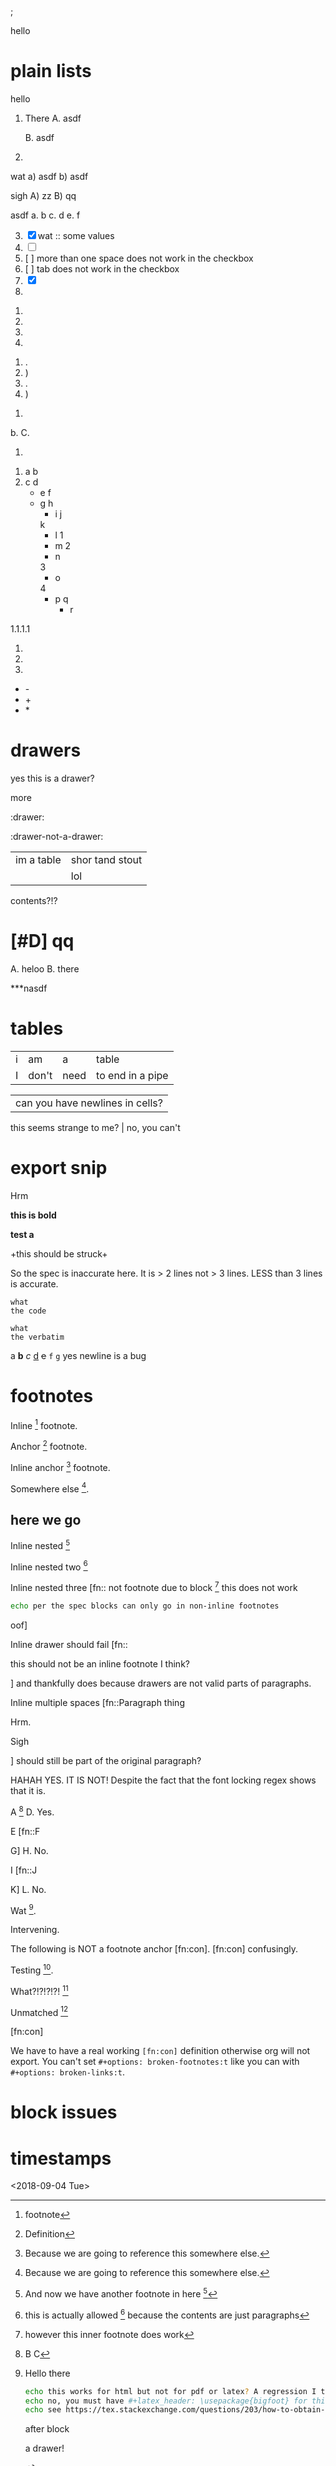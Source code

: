 ; @@comment: the colon is the only thing that cannot be avoided in this approach
#lang org
; @@
# [[file:test.html]]
# [[file:test.pdf]]

:drawer:
hello
:end:

#+latex_header: \usepackage{bigfoot}

#+keyword: hello



# (((( rainbow delims or my version of it is dumb

* plain lists
hello
1. There
   A. asdf

   B. asdf

2. 

wat
a) asdf
b) asdf


sigh
A) zz
B) qq


asdf
a. b
c. d
e. f

3. [@3] [X] wat :: some values
4. [ ]
5. [  ] more than one space does not work in the checkbox
6. [	] tab does not work in the checkbox
7. [X]
8. 


1. 
2. 
3. 
4. 


1. .
2) )
3. .
4) )


1. 
b. 
C. 
4. 


1. a
 b
2. c
 d
 - e
  f 
 - g
  h
           - i
            j
   k
           - l
             1
        - m
         2
      - n
      3
     - o
    4
      - p
       q
       - r


1.1.1.1
2.
3.
4.


 - -
 + +
 * *

* drawers

                  :drawer:
yes this
is a drawer?
           :end:
more
                  :end:

:drawer:

:drawer-not-a-drawer:
| im a table | shor tand stout |
|            | lol             |
contents?!?
:end:

:end:
* asdf
:oHnoThISiSadrAweR:
:eNd:
* [#D] qq


A. heloo
B. there

***nasdf
* tables
| i | am | a | table
| I | don't | need | to end in a pipe


| can you have newlines in cells?
  this seems strange to me? | no, you can't

* export snip
@@something: some words
and a newline too?
@@
Hrm
   
*this
is bold*

*test
a*

+this
should be
struck+

So the spec is inaccurate here. It is > 2 lines not > 3 lines. LESS than 3 lines is accurate.

~what
the code~

=what
the verbatim=

a *b* /c/ _d_ +e+ =f= ~g~ yes newline is a bug

* footnotes

Inline [fn::footnote] footnote.

Anchor [fn:x] footnote.

Inline anchor [fn:y:Because we are going to reference this somewhere else.] footnote.

Somewhere else [fn:y].

[fn:x] Definition

** here we go

Inline nested [fn::And now we have another footnote in here [fn::Nested.]]

Inline nested two [fn::
 this is actually allowed [fn::and this is a footnote inside a footnote 
 however the nesting behavior results in nested footnotes being rendered first
 for some very strange reason, that might be a bug actually
 ]
 because the contents are just paragraphs]

Inline nested three [fn::
 not footnote due to block [fn::however this inner footnote does work
 ] this does not work
    #+begin_src bash
    echo per the spec blocks can only go in non-inline footnotes
    #+end_src
 oof]

Inline drawer should fail [fn::
:hello:
this should not be an inline footnote I think?
:end:
] and thankfully does because drawers are not valid parts of paragraphs.

Inline multiple spaces [fn::Paragraph thing


Hrm.


Sigh


] should still be part of the original paragraph?

HAHAH YES. IT IS NOT!
Despite the fact that the font locking regex shows that it is.

A [fn::B
C] D. Yes.

E [fn::F

G] H. No.

I [fn::J


K] L. No.

Wat [fn:q].

Intervening.

The following is NOT a footnote anchor [fn:con].
 [fn:con] confusingly.

Testing [fn:no-space].

What?!?!?!?! [fn:: [ hello =]= there
another p]

Unmatched [fn:: [ lol]

[fn:q] Hello there
#+begin_src bash
echo this works for html but not for pdf or latex? A regression I think?
echo no, you must have #+latex_header: \usepackage{bigfoot} for this
echo see https://tex.stackexchange.com/questions/203/how-to-obtain-verbatim-text-in-a-footnote
#+end_src
after block
:also:
a drawer!
:end:

[fn:con]

We have to have a real working =[fn:con]= definition otherwise org will not export.
You can't set =#+options: broken-footnotes:t= like you can with =#+options: broken-links:t=.

[fn:no-space]These don't require a space actually.

#+begin_src elisp
(+ 1 2)
#+end_src

* block issues
#+begin_h
#+end_h

#+begin_h
#+end_h

* timestamps
  <2018-09-04 Tue>
